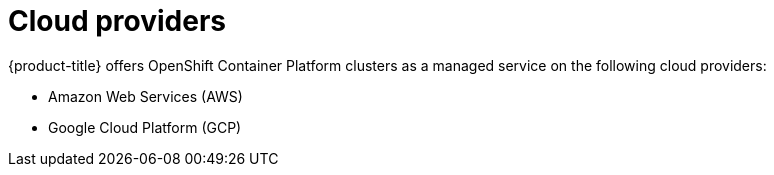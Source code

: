 
// Module included in the following assemblies:
//
// * assemblies/osd-service-definition.adoc
:_mod-docs-content-type: CONCEPT
[id="cloud-providers_{context}"]
= Cloud providers

{product-title} offers OpenShift Container Platform clusters as a managed service on the following cloud providers:

* Amazon Web Services (AWS)
* Google Cloud Platform (GCP)